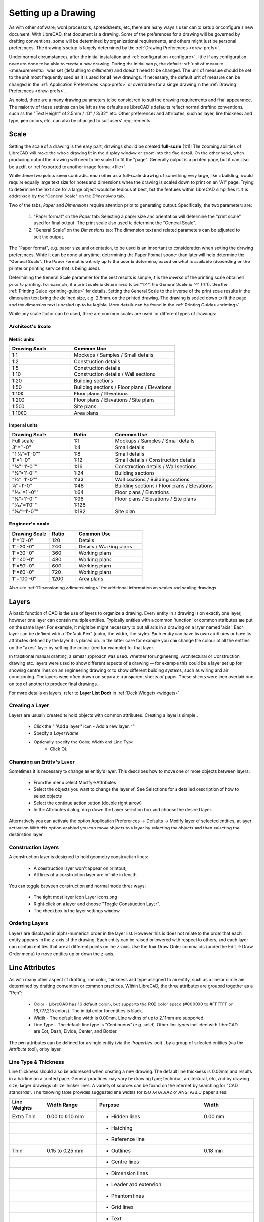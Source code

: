 .. User Manual, LibreCAD v2.2.x


.. _drawing-setup:

Setting up a Drawing
====================

As with other software; word processors, spreadsheets, etc, there are many ways a user can to setup or configure a new document.  With LibreCAD, that document is a drawing.  Some of the preferences for a drawing will be governed by drafting conventions, some will be determined by organizational requirements, and others might just be personal preferences.  The drawing's setup is largely determined by the :ref:`Drawing Preferences <draw-prefs>`.

Under normal circumstances, after the initial installation and :ref:`configuration <configure>`, little if any configuration needs to done to be able to *create* a new drawing.  During the initial setup, the default :ref:`unit of measure <measurements>` was set (defaulting to *millimeter*) and doesn't need to be changed.  The unit of measure should be set to the unit most frequently used as it is used for **all** new drawings.  If necessary, the default unit of measure can be changed in the :ref:`Application Preferences <app-prefs>` or overridden for a single drawing in the :ref:`Drawing Preferences <draw-prefs>`.

As noted, there are a many drawing parameters to be considered to suit the drawing requirements and final appearance.  The majority of these settings can be left as the defaults as LibreCAD's defaults reflect normal drafting conventions, such as the "Text Height" of 2.5mm / .10" / 3/32", etc.  Other preferences and attributes, such as layer, line thickness and type, pen colors, etc. can also be changed to suit users' requirements.


Scale
-----

Setting the scale of a drawing is the easy part, drawings should be created **full-scale** (1:1)!  The zooming abilities of LibreCAD will make the whole drawing fit in the display window or zoom into the fine detail.  On the other hand, when producing output the drawing will need to be scaled to fit the "page".  Generally output is a printed page, but it can also be a pdf, or :ref:`exported to another image format <file>`.

While these two points seem contradict each other as a full-scale drawing of something very large, like a building, would require equally large text size for notes and dimensions when the drawing is scaled down to print on an "A1" page.  Trying to determine the text size for a large object would be tedious at best, but the features within LibreCAD simplifies it.  It is addressed by the "General Scale" on the *Dimensions* tab.

Two of the tabs, *Paper* and *Dimensions* require attention prior to generating output.  Specifically, the two parameters are:

    1. "Paper format" on the *Paper* tab: Selecting a paper size and orientation will determine the "print scale" used for final output.  The print scale also used to determine the "General Scale".
    2. "General Scale" on the *Dimensions* tab: The dimension text and related parameters can be adjusted to suit the output.

The "Paper format", e.g. paper size and orientation, to be used is an important to consideration when setting the drawing preferences.  While it can be done at anytime, determining the Paper Format sooner than later will help determine the "General Scale".  The Paper Format is entirely up to the user to determine, based on what is available (depending on the printer or printing service that is being used).

Determining the General Scale parameter for the best results is simple, it is the *inverse* of the printing scale obtained prior to printing.  For example, if a print scale is determined to be "1:4", the General Scale is "4" (4:1).  See the :ref:`Printing Guide <printing-guide>` for details.  Setting the General Scale to the inverse of the print scale results in the dimension text being the defined size, e.g. 2.5mm, on the printed drawing.  The drawing is scaled down to fit the page and the dimension text is scaled up to be legible.  More details can be found in the :ref:`Printing Guides <printing>`.

While any scale factor can be used, there are common scales are used for different types of drawings:

Architect's Scale
~~~~~~~~~~~~~~~~~

Metric units
````````````

.. csv-table:: 
   :header: "Drawing Scale", "Common Use"
   :widths: 30, 50

	"1:1", "Mockups / Samples / Small details"
	"1:2", "Construction details"
	"1:5", "Construction details"
	"1:10", "Construction details / Wall sections"
	"1:20", "Building sections"
	"1:50", "Building sections / Floor plans / Elevations"
	"1:100", "Floor plans / Elevations"
	"1:200", "Floor plans / Elevations / Site plans"
	"1:500", "Site plans"
	"1:1000", "Area plans"


Imperial units
``````````````

.. csv-table:: 
   :header: "Drawing Scale", "Ratio", "Common Use"
   :widths: 30, 20, 50

    "Full scale", "1:1", "Mockups / Samples / Small details"
    "3″=1′-0″", "1:4", "Small details"
	​"1 1⁄2″=1′-0″", "1:8", "Small details"
    "1″=1′-0″", "1:12", "Small details / Construction details"
    ​"3⁄4″=1′-0″", "1:16", "Construction details / Wall sections"
	​"1⁄2″=1′-0″", "1:24", "Building sections"
	​"3⁄8″=1′-0″", "1:32", "Wall sections / Building sections"
    "1⁄4″=1′-0″", "1:48", "Building sections / Floor plans / Elevations"
    ​"3⁄16″=1′-0″", "1:64", "Floor plans / Elevations"
	​"1⁄8″=1′-0″", "1:96", "Floor plans / Elevations / Site plans"
	​"3⁄32″=1′0″", "1:128", ""
    ​"1⁄16″=1′-0″", "1:192", "Site plan"


Engineer's scale
~~~~~~~~~~~~~~~~

.. csv-table:: 
   :header: "Drawing Scale", "Ratio", "Common Use"
   :widths: 30, 20, 50

	"1″=10′-0″", "120", "Details"
	"1″=20′-0″", "240", "Details / Working plans"
	"1″=30′-0″", "360", "Working plans"
	"1″=40′-0″", "480", "Working plans"
	"1″=50′-0″", "600", "Working plans"
	"1″=60′-0″", "720", "Working plans"
	"1″=100′-0″", "1200", "Area plans"

Also see :ref:`Dimensioning <dimensioning>` for additional information on scales and scaling drawings.


.. _layers:

Layers
------

A basic function of CAD is the use of layers to organize a drawing. Every entity in a drawing is on exactly one layer, however one layer can contain multiple entities. Typically entities with a common 'function' or common attributes are put on the same layer. For example, it might be might necessary to put all axis in a drawing on a layer named 'axis'.  Each layer can be defined with a "Default Pen" (color, line width, line style). Each entity can have its own attributes or have its attributes defined by the layer it is placed on. In the latter case for example you can change the colour of all the entities on the "axes" layer by setting the colour (red for example) for that layer.

In traditional manual drafting, a similar approach was used. Whether for Engineering, Architectural or Construction drawing etc. layers were used to show different aspects of a drawing — for example this could be a layer set up for showing centre lines on an engineering drawing or to show different building systems, such as wiring and air conditioning. The layers were often drawn on separate transparent sheets of paper. These sheets were then overlaid one on top of another to produce final drawings.

For more details on layers, refer to **Layer List Dock** in :ref:`Dock Widgets <widgets>`


Creating a Layer
~~~~~~~~~~~~~~~~

Layers are usually created to hold objects with common attributes. Creating a layer is simple:.

    - Click the "''Add a layer'' icon |icon13| - Add a new layer. *"
    - Specify a *Layer Name*
    - Optionally specify the Color, Width and Line Type
	- Click Ok


Changing an Entity's Layer
~~~~~~~~~~~~~~~~~~~~~~~~~~

Sometimes it is necessary to change an enitiy's layer. This describes how to move one or more objects between layers.

    - From the menu select Modify->Attributes
    - Select the objects you want to change the layer of. See Selections for a detailed description of how to select objects
    - Select the continue action button (double right arrow)
    - In the Attributes dialog, drop down the Layer selection box and choose the desired layer.

Alternatively you can activate the option Application Preferences → Defaults → Modify layer of selected entities, at layer activation
With this option enabled you can move objects to a layer by selecting the objects and then selecting the destination layer.


Construction Layers
~~~~~~~~~~~~~~~~~~~

A construction layer is designed to hold geometry construction lines:

    - A construction layer won't appear on printout;
    - All lines of a construction layer are infinite in length.

You can toggle between construction and normal mode three ways:

    - The right most layer icon Layer icons.png
    - Right-click on a layer and choose "Toggle Construction Layer".
    - The checkbox in the layer settings window


Ordering Layers
~~~~~~~~~~~~~~~

Layers are displayed in alpha-numerical order in the layer list.  However this is does not relate to the order that each entity appears in the z-axis of the drawing.  Each entity can be raised or lowered with respect to others, and each layer can contain entities that are at different points on the z-axis.  Use the four Draw Order commands (under the Edit → Draw Order menu) to move entities up or down the z-axis. 


.. _entity-attribute:

Line Attributes
---------------

As with many other aspect of drafting, line color, thickness and type assigned to an entity, such as a line or circle are determined by drafting convention or common practices.  Within LibreCAD, the three attributes are grouped together as a "Pen":

    - Color - LibreCAD has 16 default colors, but supports the RGB color space (#000000 to #FFFFFF or 16,777,215 colors).  The initial color for entities is black.
    - Width - The default line width is 0.00mm.  Line widths of up to 2.11mm are supported.
    - Line Type - The default line type is "Continuous" (e.g. solid).  Other line types included with LibreCAD are Dot, Dash, Divide, Center, and Border.

The pen attributes can be defined for a single entity (via the *Properties* tool) , by a group of selected entities (via the *Attribute* tool), or by layer.


Line Type & Thickness
~~~~~~~~~~~~~~~~~~~~~

Line thickness should also be addressed when creating a new drawing.  The default line thickness is 0.00mm and results in a hairline on a printed page.  General practices may vary by drawing type; technical, arcitectural, etc, and by drawing size; larger drawings utilize thicker lines.  A variety of sources can be found on the internet by searching for "CAD standards".  The following table provides suggested line widths for ISO A4/A3/A2 or ANSI A/B/C paper sizes:

.. csv-table:: 
   :header: "Line Weights", "Width Range", "Purpose", "Width"
   :widths: 20, 30, 60, 30

    "Extra Thin", "0.00 to 0.10 mm", "- Hidden lines", "0.00 mm"
    "", "", "- Hatching", ""
    "", "", "- Reference line", ""
    "Thin", "0.15 to 0.25 mm", "- Outlines", "0.18 mm"
    "", "", "- Centre lines", ""
    "", "", "- Dimension lines", ""
    "", "", "- Leader and extension", ""
    "", "", "- Phantom lines", ""
    "", "", "- Grid lines", ""
    "", "", "- Text", ""
    "Medium", "0.30 mm to 0.50 mm", "- Hidden lines", "0.35 mm"
    "", "", "- Text normal (0.3 mm)", ""
    "", "", "- Text - sub-headings (0.5 mm)", ""
    "", "", "- Visible object outlines", ""
    "Thick", "0.70 mm", "- Cutting lines", "0.70 mm"
    "", "", "- Match lines", ""
    "", "", "- Section lines", ""
    "", "", "- Text - titles/major headings", ""
    "", "", "- Viewing planes", ""
    "Extra Thick", "1.00 mm", "- Title sheet border", "1.00 mm"


.. _templates:

Templates
---------

Templates are *prototype* drawings that provide the means to save basic parameters and settings so a drawing does not have to be configured each time a new one is started.  The parameters and settings include the settings defined in the :ref:`Drawing Preferences <draw-prefs>`, such as the paper format, main unit of measure and format, and dimension format.  Templates can also include layers and layer configuration, line type and thickness, pen color, and other drawing elements such as a border. These settings are inherited by the drawings created from the template.

Templates are created by starting a new drawing, setting the desired :ref:`Drawing Preferences <draw-prefs>`, and adding any required drawing elements (e.g. layers, borders, etc).  Starting with a blank drawing in LibreCAD, select "Edit" from the menu bar and then "Current Drawing Preferences".  On the first tab labeled "Paper", set the paper size and orientation as desired.  Next, select the "Units" tab and set the options as desired.  Click the "Dimensions" tab and adjust the values as desired.  Check the remaining tabs and adjust those settings as necessary.  Click "OK" when done.  Add the layers and other drawing elements as required.  Refer to :ref:`Layers <layers>` for details on using layers and setting the attributes.

Once the template has been prepared, it can be saved to any location where the user has read / write permissons.

LibreCAD supports the use of multiple templates. A LibreCAD user that plans on creating similar drawings may require only one or two templates.  A user that plans on several different types of drawings may desire multiple templates.  For example, templates can be setup for each paper size available and / or for each paper orientation.

To use the newly created template, select "File" from the top menu bar and then select "New From Template" option. This will start a new drawing using the template drawing. Note that the new document is called "unnamed document" as any newly created drawing; it does not take the template name, only the template drawing contents.


Default Templates
~~~~~~~~~~~~~~~~~

When LibreCAD is first launched it creates a new drawing using a *default template*.  Further, when a new drawing is created within LibreCAD, either from the **File -> New** menu or when the "New" icon on the toolbar is clicked, the default template is used.  The default template can be either the template included with LibreCAD or a user-specified template.

When installing LibreCAD, a resource directory is created including, among other things, a default template named *empty.dxf*.  On MS Windows, the template is found in *C:\Program Files (x86)\LibreCAD\resources\library\templates\*.  

As an alternative to the LibreCAD provided template, a user-specified template can be configured in the :ref:`Application Preferences <app-prefs>` on the **Paths** tab.  The specified template is used instead of the default LibreCAD template when the application is launched and for new drawings.


.. |icon13| image:: /images/icons/add.svg
            :height: 24
            :width: 24

